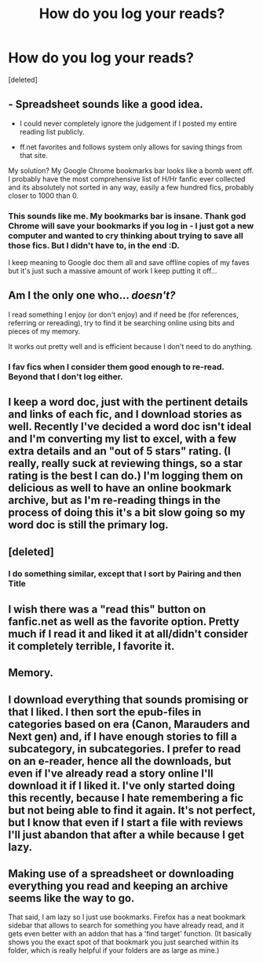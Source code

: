 #+TITLE: How do you log your reads?

* How do you log your reads?
:PROPERTIES:
:Score: 6
:DateUnix: 1445804244.0
:DateShort: 2015-Oct-25
:FlairText: Discussion
:END:
[deleted]


** - Spreadsheet sounds like a good idea.

- I could never completely ignore the judgement if I posted my entire reading list publicly.

- ff.net favorites and follows system only allows for saving things from that site.

My solution? My Google Chrome bookmarks bar looks like a bomb went off. I probably have the most comprehensive list of H/Hr fanfic ever collected and its absolutely not sorted in any way, easily a few hundred fics, probably closer to 1000 than 0.
:PROPERTIES:
:Author: DZCreeper
:Score: 9
:DateUnix: 1445815268.0
:DateShort: 2015-Oct-26
:END:

*** This sounds like me. My bookmarks bar is insane. Thank god Chrome will save your bookmarks if you log in - I just got a new computer and wanted to cry thinking about trying to save all those fics. But I didn't have to, in the end :D.

I keep meaning to Google doc them all and save offline copies of my faves but it's just such a massive amount of work I keep putting it off...
:PROPERTIES:
:Author: Korsola
:Score: 1
:DateUnix: 1445866538.0
:DateShort: 2015-Oct-26
:END:


** Am I the only one who... /doesn't?/

I read something I enjoy (or don't enjoy) and if need be (for references, referring or rereading), try to find it be searching online using bits and pieces of my memory.

It works out pretty well and is efficient because I don't need to do anything.
:PROPERTIES:
:Score: 6
:DateUnix: 1445823243.0
:DateShort: 2015-Oct-26
:END:

*** I fav fics when I consider them good enough to re-read. Beyond that I don't log either.
:PROPERTIES:
:Author: Riversz
:Score: 3
:DateUnix: 1445845689.0
:DateShort: 2015-Oct-26
:END:


** I keep a word doc, just with the pertinent details and links of each fic, and I download stories as well. Recently I've decided a word doc isn't ideal and I'm converting my list to excel, with a few extra details and an "out of 5 stars" rating. (I really, really suck at reviewing things, so a star rating is the best I can do.) I'm logging them on delicious as well to have an online bookmark archive, but as I'm re-reading things in the process of doing this it's a bit slow going so my word doc is still the primary log.
:PROPERTIES:
:Author: SilverCookieDust
:Score: 5
:DateUnix: 1445817306.0
:DateShort: 2015-Oct-26
:END:


** [deleted]
:PROPERTIES:
:Score: 2
:DateUnix: 1445823093.0
:DateShort: 2015-Oct-26
:END:

*** I do something similar, except that I sort by Pairing and then Title
:PROPERTIES:
:Author: MoonfireArt
:Score: 1
:DateUnix: 1445975125.0
:DateShort: 2015-Oct-27
:END:


** I wish there was a "read this" button on fanfic.net as well as the favorite option. Pretty much if I read it and liked it at all/didn't consider it completely terrible, I favorite it.
:PROPERTIES:
:Author: cavelioness
:Score: 2
:DateUnix: 1445858614.0
:DateShort: 2015-Oct-26
:END:


** Memory.
:PROPERTIES:
:Author: hchan1
:Score: 1
:DateUnix: 1445829516.0
:DateShort: 2015-Oct-26
:END:


** I download everything that sounds promising or that I liked. I then sort the epub-files in categories based on era (Canon, Marauders and Next gen) and, if I have enough stories to fill a subcategory, in subcategories. I prefer to read on an e-reader, hence all the downloads, but even if I've already read a story online I'll download it if I liked it. I've only started doing this recently, because I hate remembering a fic but not being able to find it again. It's not perfect, but I know that even if I start a file with reviews I'll just abandon that after a while because I get lazy.
:PROPERTIES:
:Author: mossenmeisje
:Score: 1
:DateUnix: 1445846427.0
:DateShort: 2015-Oct-26
:END:


** Making use of a spreadsheet or downloading everything you read and keeping an archive seems like the way to go.

That said, I am lazy so I just use bookmarks. Firefox has a neat bookmark sidebar that allows to search for something you have already read, and it gets even better with an addon that has a 'find target' function. (It basically shows you the exact spot of that bookmark you just searched within its folder, which is really helpful if your folders are as large as mine.)
:PROPERTIES:
:Author: Vardso
:Score: 1
:DateUnix: 1445848707.0
:DateShort: 2015-Oct-26
:END:
